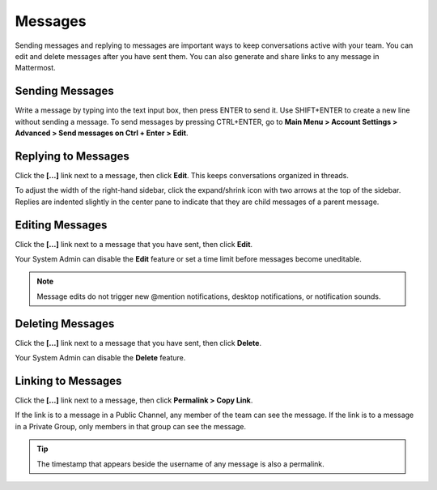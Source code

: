.. _sending-messages:

Messages
================
 
Sending messages and replying to messages are important ways to keep conversations active with your team. You can edit and delete messages after you have sent them. You can also generate and share links to any message in Mattermost.

Sending Messages
-----------------

Write a message by typing into the text input box, then press ENTER to send it. Use SHIFT+ENTER to create a new line without sending a message. To send messages by pressing CTRL+ENTER, go to **Main Menu > Account Settings > Advanced > Send messages on Ctrl + Enter > Edit**.

Replying to Messages
---------------------

Click the **[...]** link next to a message, then click **Edit**. This keeps conversations organized in threads.

To adjust the width of the right-hand sidebar, click the expand/shrink icon with two arrows at the top of the sidebar.
Replies are indented slightly in the center pane to indicate that they are child messages of a parent message.

Editing Messages
-----------------

Click the **[...]** link next to a message that you have sent, then click **Edit**.

Your System Admin can disable the **Edit** feature or set a time limit before messages become uneditable.

.. note::
  Message edits do not trigger new @mention notifications, desktop notifications, or notification sounds.

Deleting Messages
------------------

Click the **[...]** link next to a message that you have sent, then click **Delete**.

Your System Admin can disable the **Delete** feature.

Linking to Messages
--------------------

Click the **[...]** link next to a message, then click **Permalink > Copy Link**.

If the link is to a message in a Public Channel, any member of the team can see the message. If the link is to a message in a Private Group, only members in that group can see the message.

.. tip::
  The timestamp that appears beside the username of any message is also a permalink.

